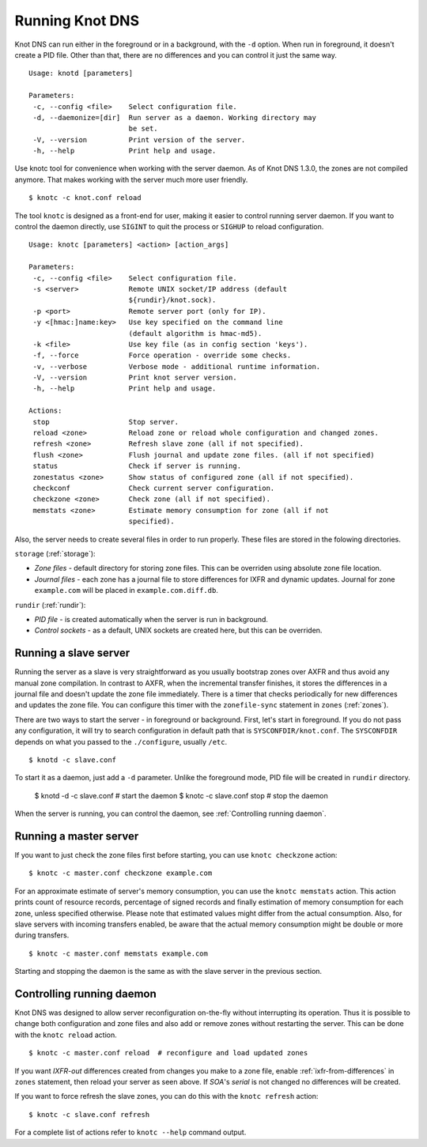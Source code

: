 .. _Running Knot DNS:

****************
Running Knot DNS
****************

Knot DNS can run either in the foreground or in a background, with the ``-d``
option. When run in foreground, it doesn't create a PID file. Other than that,
there are no differences and you can control it just the same way.

::

    Usage: knotd [parameters]

    Parameters:
     -c, --config <file>    Select configuration file.
     -d, --daemonize=[dir]  Run server as a daemon. Working directory may
                            be set.
     -V, --version          Print version of the server.
     -h, --help             Print help and usage.

Use knotc tool for convenience when working with the server daemon.
As of Knot DNS 1.3.0, the zones are not compiled anymore. That makes working
with the server much more user friendly.

::

    $ knotc -c knot.conf reload

The tool ``knotc`` is designed as a front-end for user, making it easier to control running server daemon.
If you want to control the daemon directly, use ``SIGINT`` to quit the process or ``SIGHUP`` to reload configuration.

::

    Usage: knotc [parameters] <action> [action_args]

    Parameters:
     -c, --config <file>    Select configuration file.
     -s <server>            Remote UNIX socket/IP address (default
                            ${rundir}/knot.sock).
     -p <port>              Remote server port (only for IP).
     -y <[hmac:]name:key>   Use key specified on the command line
                            (default algorithm is hmac-md5).
     -k <file>              Use key file (as in config section 'keys').
     -f, --force            Force operation - override some checks.
     -v, --verbose          Verbose mode - additional runtime information.
     -V, --version          Print knot server version.
     -h, --help             Print help and usage.

    Actions:
     stop                   Stop server.
     reload <zone>          Reload zone or reload whole configuration and changed zones.
     refresh <zone>         Refresh slave zone (all if not specified).
     flush <zone>           Flush journal and update zone files. (all if not specified)
     status                 Check if server is running.
     zonestatus <zone>      Show status of configured zone (all if not specified).
     checkconf              Check current server configuration.
     checkzone <zone>       Check zone (all if not specified).
     memstats <zone>        Estimate memory consumption for zone (all if not
                            specified).

Also, the server needs to create several files in order to run properly. These
files are stored in the folowing directories.

``storage`` (:ref:`storage`):

* *Zone files* - default directory for storing zone files. This can be
  overriden using absolute zone file location.

* *Journal files* - each zone has a journal file to store differences
  for IXFR and dynamic updates. Journal for zone ``example.com`` will
  be placed in ``example.com.diff.db``.

``rundir`` (:ref:`rundir`):

* *PID file* - is created automatically when the server is run in background.

* *Control sockets* - as a default, UNIX sockets are created here, but
  this can be overriden.

.. _Running a slave server:

Running a slave server
======================

Running the server as a slave is very straightforward as you usually
bootstrap zones over AXFR and thus avoid any manual zone compilation.
In contrast to AXFR, when the incremental transfer finishes, it stores
the differences in a journal file and doesn't update the zone file
immediately.  There is a timer that checks periodically for new
differences and updates the zone file. You can configure this timer
with the ``zonefile-sync`` statement in ``zones`` (:ref:`zones`).

There are two ways to start the server - in foreground or background.
First, let's start in foreground. If you do not pass any configuration, it will try to
search configuration in default path that is ``SYSCONFDIR/knot.conf``. The ``SYSCONFDIR``
depends on what you passed to the ``./configure``, usually ``/etc``.

::

    $ knotd -c slave.conf

To start it as a daemon, just add a ``-d`` parameter. Unlike the foreground mode,
PID file will be created in ``rundir`` directory.

    $ knotd -d -c slave.conf # start the daemon
    $ knotc -c slave.conf stop # stop the daemon

When the server is running, you can control the daemon, see :ref:`Controlling running daemon`.

.. _Running a master server:

Running a master server
=======================

If you want to just check the zone files first before starting, you
can use ``knotc checkzone`` action::

    $ knotc -c master.conf checkzone example.com

For an approximate estimate of server's memory consumption, you can
use the ``knotc memstats`` action.  This action prints count of
resource records, percentage of signed records and finally estimation
of memory consumption for each zone, unless specified
otherwise. Please note that estimated values might differ from the
actual consumption. Also, for slave servers with incoming transfers
enabled, be aware that the actual memory consumption might be double
or more during transfers.

::

    $ knotc -c master.conf memstats example.com

Starting and stopping the daemon is the same as with the slave server in the previous section.

.. _Controlling running daemon:

Controlling running daemon
==========================

Knot DNS was designed to allow server reconfiguration on-the-fly
without interrupting its operation.  Thus it is possible to change
both configuration and zone files and also add or remove zones without
restarting the server.  This can be done with the ``knotc reload``
action.

::

    $ knotc -c master.conf reload  # reconfigure and load updated zones

If you want *IXFR-out* differences created from changes you make to a
zone file, enable :ref:`ixfr-from-differences` in ``zones`` statement,
then reload your server as seen above.  If *SOA*'s *serial* is not
changed no differences will be created.

If you want to force refresh the slave zones, you can do this with the
``knotc refresh`` action::

    $ knotc -c slave.conf refresh

For a complete list of actions refer to ``knotc --help`` command
output.
